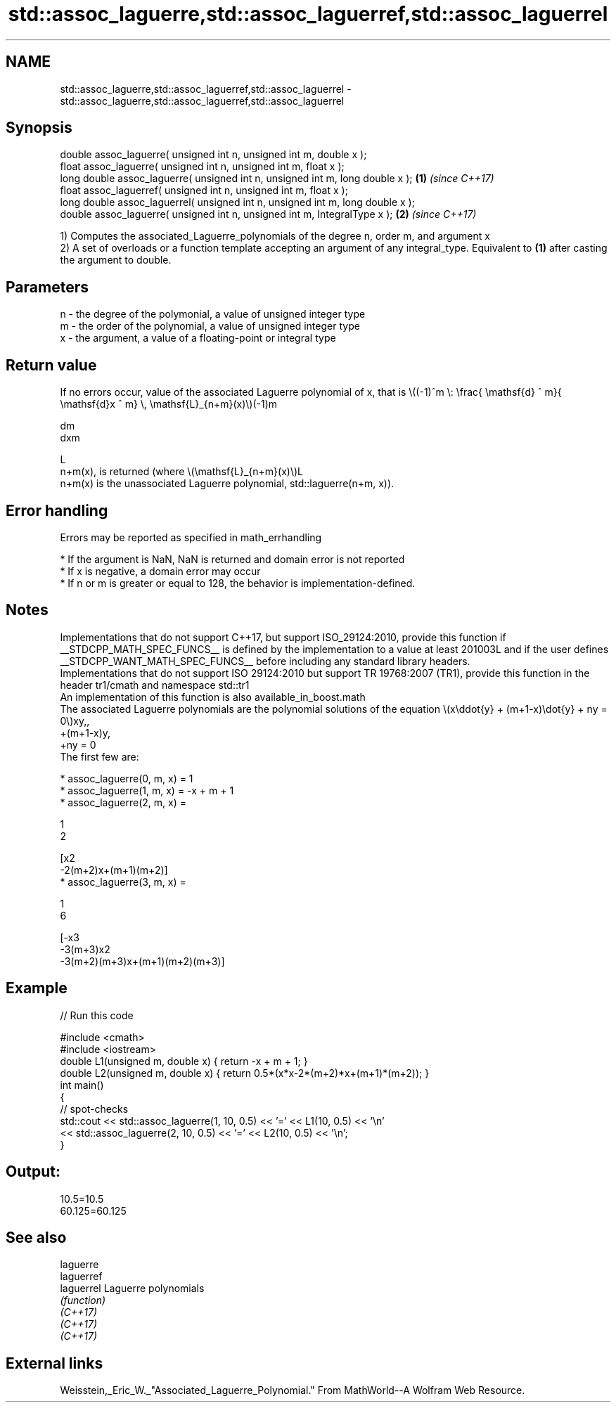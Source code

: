 .TH std::assoc_laguerre,std::assoc_laguerref,std::assoc_laguerrel 3 "2020.03.24" "http://cppreference.com" "C++ Standard Libary"
.SH NAME
std::assoc_laguerre,std::assoc_laguerref,std::assoc_laguerrel \- std::assoc_laguerre,std::assoc_laguerref,std::assoc_laguerrel

.SH Synopsis

  double assoc_laguerre( unsigned int n, unsigned int m, double x );
  float assoc_laguerre( unsigned int n, unsigned int m, float x );
  long double assoc_laguerre( unsigned int n, unsigned int m, long double x );  \fB(1)\fP \fI(since C++17)\fP
  float assoc_laguerref( unsigned int n, unsigned int m, float x );
  long double assoc_laguerrel( unsigned int n, unsigned int m, long double x );
  double assoc_laguerre( unsigned int n, unsigned int m, IntegralType x );      \fB(2)\fP \fI(since C++17)\fP

  1) Computes the associated_Laguerre_polynomials of the degree n, order m, and argument x
  2) A set of overloads or a function template accepting an argument of any integral_type. Equivalent to \fB(1)\fP after casting the argument to double.

.SH Parameters


  n - the degree of the polymonial, a value of unsigned integer type
  m - the order of the polynomial, a value of unsigned integer type
  x - the argument, a value of a floating-point or integral type


.SH Return value

  If no errors occur, value of the associated Laguerre polynomial of x, that is \\((-1)^m \\: \\frac{ \\mathsf{d} ^ m}{ \\mathsf{d}x ^ m} \\, \\mathsf{L}_{n+m}(x)\\)(-1)m

  dm
  dxm

  L
  n+m(x), is returned (where \\(\\mathsf{L}_{n+m}(x)\\)L
  n+m(x) is the unassociated Laguerre polynomial, std::laguerre(n+m, x)).

.SH Error handling

  Errors may be reported as specified in math_errhandling

  * If the argument is NaN, NaN is returned and domain error is not reported
  * If x is negative, a domain error may occur
  * If n or m is greater or equal to 128, the behavior is implementation-defined.


.SH Notes

  Implementations that do not support C++17, but support ISO_29124:2010, provide this function if __STDCPP_MATH_SPEC_FUNCS__ is defined by the implementation to a value at least 201003L and if the user defines __STDCPP_WANT_MATH_SPEC_FUNCS__ before including any standard library headers.
  Implementations that do not support ISO 29124:2010 but support TR 19768:2007 (TR1), provide this function in the header tr1/cmath and namespace std::tr1
  An implementation of this function is also available_in_boost.math
  The associated Laguerre polynomials are the polynomial solutions of the equation \\(x\\ddot{y} + (m+1-x)\\dot{y} + ny = 0\\)xy,,
  +(m+1-x)y,
  +ny = 0
  The first few are:

  * assoc_laguerre(0, m, x) = 1
  * assoc_laguerre(1, m, x) = -x + m + 1
  * assoc_laguerre(2, m, x) =

    1
    2

    [x2
    -2(m+2)x+(m+1)(m+2)]
  * assoc_laguerre(3, m, x) =

    1
    6

    [-x3
    -3(m+3)x2
    -3(m+2)(m+3)x+(m+1)(m+2)(m+3)]


.SH Example

  
// Run this code

    #include <cmath>
    #include <iostream>
    double L1(unsigned m, double x) { return -x + m + 1; }
    double L2(unsigned m, double x) { return 0.5*(x*x-2*(m+2)*x+(m+1)*(m+2)); }
    int main()
    {
        // spot-checks
        std::cout << std::assoc_laguerre(1, 10, 0.5) << '=' << L1(10, 0.5) << '\\n'
                  << std::assoc_laguerre(2, 10, 0.5) << '=' << L2(10, 0.5) << '\\n';
    }

.SH Output:

    10.5=10.5
    60.125=60.125


.SH See also



  laguerre
  laguerref
  laguerrel Laguerre polynomials
            \fI(function)\fP
  \fI(C++17)\fP
  \fI(C++17)\fP
  \fI(C++17)\fP


.SH External links

  Weisstein,_Eric_W._"Associated_Laguerre_Polynomial." From MathWorld--A Wolfram Web Resource.



